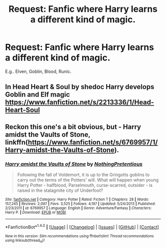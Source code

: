 #+TITLE: Request: Fanfic where Harry learns a different kind of magic.

* Request: Fanfic where Harry learns a different kind of magic.
:PROPERTIES:
:Author: TheRealArren
:Score: 9
:DateUnix: 1505758718.0
:DateShort: 2017-Sep-18
:FlairText: Request
:END:
E.g.. Elven, Goblin, Blood, Runic.


** In Head Heart & Soul by shedoc Harry develops Goblin and Elf magic [[https://www.fanfiction.net/s/2213336/1/Head-Heart-Soul]]
:PROPERTIES:
:Author: heresy23
:Score: 1
:DateUnix: 1505782243.0
:DateShort: 2017-Sep-19
:END:


** Reckon this one's a bit obvious, but - Harry amidst the Vaults of Stone, linkffn([[https://www.fanfiction.net/s/6769957/1/Harry-amidst-the-Vaults-of-Stone]]).
:PROPERTIES:
:Author: vaiire
:Score: 1
:DateUnix: 1505769732.0
:DateShort: 2017-Sep-19
:END:

*** [[http://www.fanfiction.net/s/6769957/1/][*/Harry amidst the Vaults of Stone/*]] by [[https://www.fanfiction.net/u/2713680/NothingPretentious][/NothingPretentious/]]

#+begin_quote
  Following the fall of Voldemort, it is up to the Gringotts goblins to carry out the terms of the Potters' will. What will happen when young Harry Potter - halfblood, Parselmouth, curse-scarred, outsider - is raised in the stalagmite city of Underfoot?
#+end_quote

^{/Site/: [[http://www.fanfiction.net/][fanfiction.net]] *|* /Category/: Harry Potter *|* /Rated/: Fiction T *|* /Chapters/: 28 *|* /Words/: 157,245 *|* /Reviews/: 2,097 *|* /Favs/: 3,525 *|* /Follows/: 4,197 *|* /Updated/: 5/24/2013 *|* /Published/: 2/23/2011 *|* /id/: 6769957 *|* /Language/: English *|* /Genre/: Adventure/Fantasy *|* /Characters/: Harry P. *|* /Download/: [[http://www.ff2ebook.com/old/ffn-bot/index.php?id=6769957&source=ff&filetype=epub][EPUB]] or [[http://www.ff2ebook.com/old/ffn-bot/index.php?id=6769957&source=ff&filetype=mobi][MOBI]]}

--------------

*FanfictionBot*^{1.4.0} *|* [[[https://github.com/tusing/reddit-ffn-bot/wiki/Usage][Usage]]] | [[[https://github.com/tusing/reddit-ffn-bot/wiki/Changelog][Changelog]]] | [[[https://github.com/tusing/reddit-ffn-bot/issues/][Issues]]] | [[[https://github.com/tusing/reddit-ffn-bot/][GitHub]]] | [[[https://www.reddit.com/message/compose?to=tusing][Contact]]]

^{/New in this version: Slim recommendations using/ ffnbot!slim! /Thread recommendations using/ linksub(thread_id)!}
:PROPERTIES:
:Author: FanfictionBot
:Score: 1
:DateUnix: 1505769745.0
:DateShort: 2017-Sep-19
:END:
